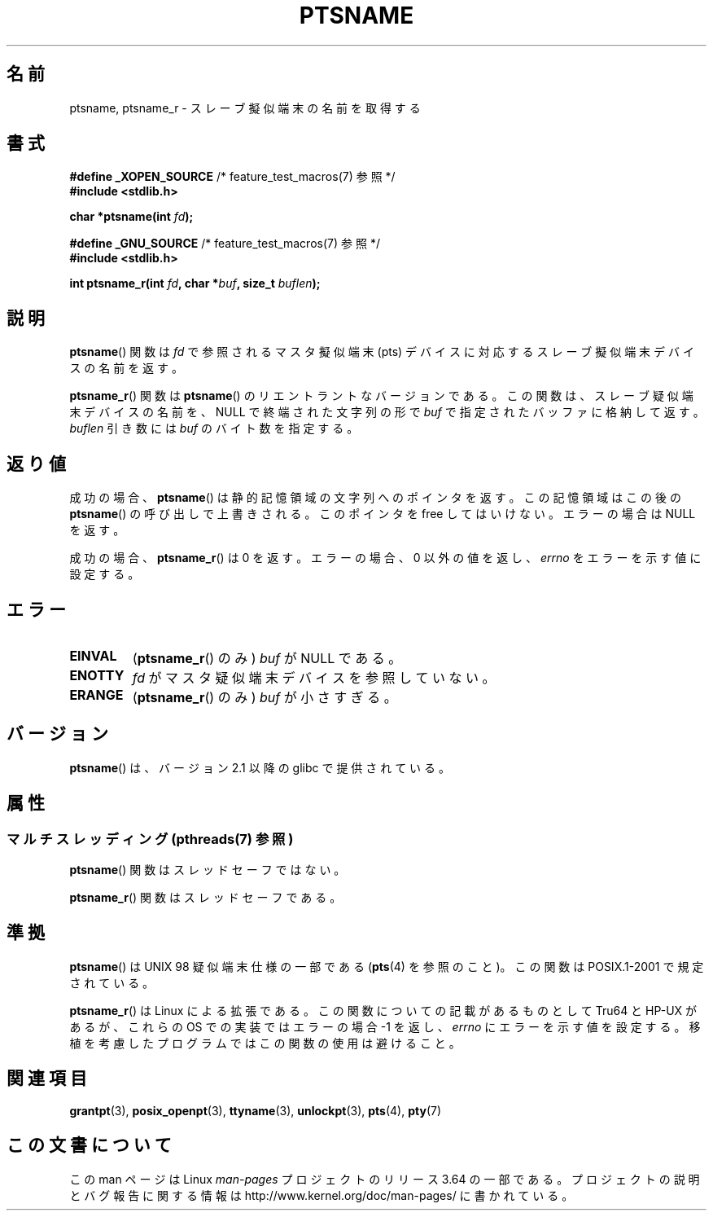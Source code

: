 .\" %%%LICENSE_START(PUBLIC_DOMAIN)
.\" This page is in the public domain. - aeb
.\" %%%LICENSE_END
.\"
.\" 2004-12-17, mtk, added description of ptsname_r() + ERRORS
.\"
.\"*******************************************************************
.\"
.\" This file was generated with po4a. Translate the source file.
.\"
.\"*******************************************************************
.\"
.\" Japanese Version Copyright (c) 2003  Akihiro MOTOKI
.\"         all rights reserved.
.\" Translated 2003-07-08, Akihiro MOTOKI <amotoki@dd.iij4u.or.jp>
.\" Updated 2005-02-27, Akihiro MOTOKI <amotoki@dd.iij4u.or.jp>
.\"
.TH PTSNAME 3 2013\-06\-21 "" "Linux Programmer's Manual"
.SH 名前
ptsname, ptsname_r \- スレーブ擬似端末の名前を取得する
.SH 書式
.nf
\fB#define _XOPEN_SOURCE\fP       /* feature_test_macros(7) 参照 */
.br
\fB#include <stdlib.h>\fP
.sp
\fBchar *ptsname(int \fP\fIfd\fP\fB);\fP
.sp
\fB#define _GNU_SOURCE\fP         /* feature_test_macros(7) 参照 */
.br
\fB#include <stdlib.h>\fP
.sp
\fBint ptsname_r(int \fP\fIfd\fP\fB, char *\fP\fIbuf\fP\fB, size_t \fP\fIbuflen\fP\fB);\fP
.fi
.SH 説明
\fBptsname\fP()  関数は \fIfd\fP で参照されるマスタ擬似端末 (pts) デバイスに対応する スレーブ擬似端末デバイスの名前を返す。

\fBptsname_r\fP()  関数は \fBptsname\fP()  のリエントラントなバージョンである。 この関数は、スレーブ疑似端末デバイスの名前を、
NULL で終端された文字列の形で \fIbuf\fP で指定されたバッファに格納して返す。 \fIbuflen\fP 引き数には \fIbuf\fP
のバイト数を指定する。
.SH 返り値
成功の場合、 \fBptsname\fP()  は静的記憶領域の文字列へのポインタを返す。 この記憶領域はこの後の \fBptsname\fP()
の呼び出しで上書きされる。 このポインタを free してはいけない。 エラーの場合は NULL を返す。

.\" In fact the errno value is also returned as the function
.\" result -- MTK, Dec 04
成功の場合、 \fBptsname_r\fP()  は 0 を返す。 エラーの場合、0 以外の値を返し、 \fIerrno\fP をエラーを示す値に設定する。
.SH エラー
.TP 
\fBEINVAL\fP
(\fBptsname_r\fP()  のみ)  \fIbuf\fP が NULL である。
.TP 
\fBENOTTY\fP
\fIfd\fP がマスタ疑似端末デバイスを参照していない。
.TP 
\fBERANGE\fP
(\fBptsname_r\fP()  のみ)  \fIbuf\fP が小さすぎる。
.SH バージョン
\fBptsname\fP()  は、バージョン 2.1 以降の glibc で提供されている。
.SH 属性
.SS "マルチスレッディング (pthreads(7) 参照)"
\fBptsname\fP() 関数はスレッドセーフではない。
.LP
\fBptsname_r\fP() 関数はスレッドセーフである。
.SH 準拠
\fBptsname\fP()  は UNIX 98 疑似端末仕様の一部である (\fBpts\fP(4)  を参照のこと)。この関数は POSIX.1\-2001
で規定されている。

\fBptsname_r\fP()  は Linux による拡張である。 この関数についての記載があるものとして Tru64 と HP\-UX があるが、
これらの OS での実装ではエラーの場合 \-1 を返し、 \fIerrno\fP にエラーを示す値を設定する。
移植を考慮したプログラムではこの関数の使用は避けること。
.SH 関連項目
\fBgrantpt\fP(3), \fBposix_openpt\fP(3), \fBttyname\fP(3), \fBunlockpt\fP(3), \fBpts\fP(4),
\fBpty\fP(7)
.SH この文書について
この man ページは Linux \fIman\-pages\fP プロジェクトのリリース 3.64 の一部
である。プロジェクトの説明とバグ報告に関する情報は
http://www.kernel.org/doc/man\-pages/ に書かれている。
